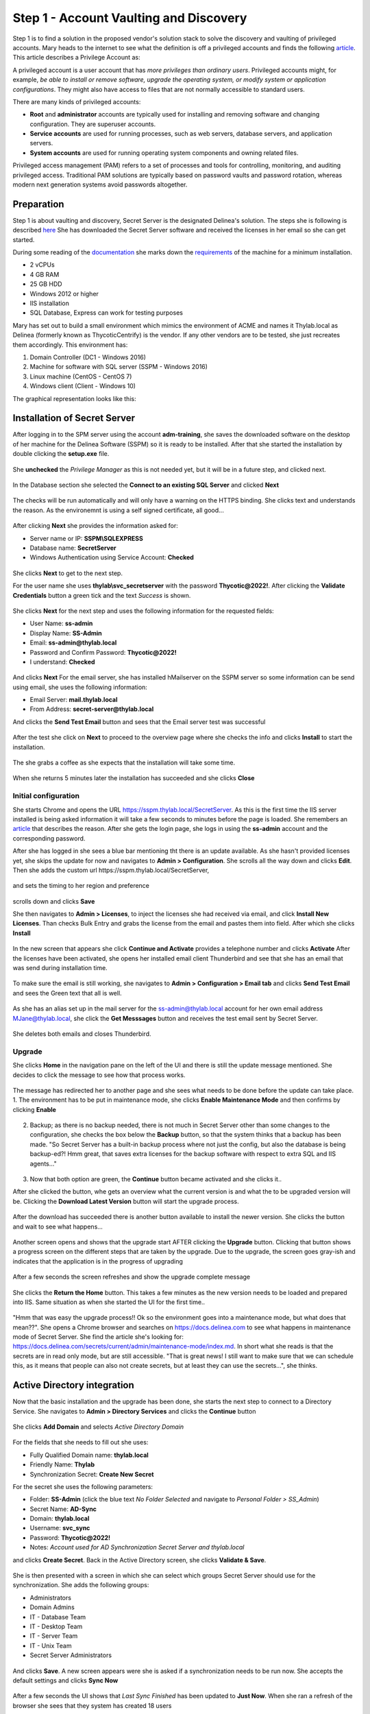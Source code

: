 .. _day1:

---------------------------------------
Step 1 - Account Vaulting and Discovery
---------------------------------------

Step 1 is to find a solution in the proposed vendor's solution stack to solve the discovery and vaulting of privileged accounts.
Mary heads to the internet to see what the definition is off a privileged accounts and finds the following `article <https://www.ssh.com/academy/iam/user/privileged-account#:~:text=A%20privileged%20account%20is%20a,modify%20system%20or%20application%20configurations>`_.
This article describes a Privilege Account as:

A privileged account is a user account that has *more privileges than ordinary users*. Privileged accounts might, for example, *be able to install or remove software, upgrade the operating system, or modify system or application configurations*. They might also have access to files that are not normally accessible to standard users.

There are many kinds of privileged accounts:

- **Root** and **administrator** accounts are typically used for installing and removing software and changing configuration. They are superuser accounts.
- **Service accounts** are used for running processes, such as web servers, database servers, and application servers.
- **System accounts** are used for running operating system components and owning related files.

Privileged access management (PAM) refers to a set of processes and tools for controlling, monitoring, and auditing privileged access. Traditional PAM solutions are typically based on password vaults and password rotation, whereas modern next generation systems avoid passwords altogether.

Preparation
-----------

Step 1 is about vaulting and discovery, Secret Server is the designated Delinea's solution. The steps she is following is described `here <https://docs.delinea.com/secrets/current/getting-started-tutorial/1-trial-installation-prerequisites>`_ She has downloaded the Secret Server software and received the licenses in her email so she can get started.

During some reading of the `documentation <https://docs.delinea.com>`_ she marks down the `requirements <https://docs.delinea.com/ss/11.1.0/secret-server-setup/system-requirements/index.md>`_ of the machine for a minimum installation.

- 2 vCPUs
- 4 GB RAM
- 25 GB HDD
- Windows 2012 or higher
- IIS installation
- SQL Database, Express can work for testing purposes

Mary has set out to build a small environment which mimics the environment of ACME and names it Thylab.local as Delinea (formerly known as ThycoticCentrify) is the vendor. If any other vendors are to be tested, she just recreates them accordingly. This environment has:

1. Domain Controller (DC1 - Windows 2016)
2. Machine for software with SQL server (SSPM - Windows 2016)
3. Linux machine (CentOS - CentOS 7)
4. Windows client (Client - Windows 10)

The graphical representation looks like this:

.. figure:: images/001.png

Installation of Secret Server
-----------------------------

After logging in to the SPM server using the account **adm-training**, she saves the downloaded software on the desktop of her machine for the Delinea Software (SSPM) so it is ready to be installed. After that she started the installation by double clicking the **setup.exe** file.

.. figure:: images/lab-01a.png

She **unchecked** the *Privilege Manager* as this is not needed yet, but it will be in a future step, and clicked next.

.. figure:: images/lab-ss-003.png

In the Database section she selected the **Connect to an existing SQL Server** and clicked **Next**

.. figure:: images/lab-ss-004.png

The checks will be run automatically and will only have a warning on the HTTPS binding. She clicks text and understands the reason. As the environemnt is using a self signed certificate, all good...

.. figure:: images/lab-ss-005.png

After clicking **Next** she provides the information asked for:

- Server name or IP: **SSPM\\SQLEXPRESS**
- Database name: **SecretServer**
- Windows Authentication using Service Account: **Checked**

.. figure:: images/lab-ss-006.png

She clicks **Next** to get to the next step. 

For the user name she uses **thylab\\svc_secretserver** with the password **Thycotic@2022!**. After clicking the **Validate Credentials** button a green tick and the text *Success* is shown. 

.. figure:: images/lab-ss-008.png

She clicks **Next** for the next step and uses the following information for the requested fields:

- User Name: **ss-admin**
- Display Name: **SS-Admin**
- Email: **ss-admin@thylab.local**
- Password and Confirm Password: **Thycotic@2022!**
- I understand: **Checked**

.. figure:: images/lab-ss-010.png

And clicks **Next**
For the email server, she has installed hMailserver on the SSPM server so some information can be send using email, she uses the following information:

- Email Server: **mail.thylab.local**
- From Address: **secret-server@thylab.local**

And clicks the **Send Test Email** button and sees that the Email server test was successful

.. figure:: images/002.png

After the test she click on **Next** to proceed to the overview page where she checks the info and clicks **Install** to start the installation.

.. figure:: images/lab-ss-012.png

The she grabs a coffee as she expects that the installation will take some time.

.. figure:: images/coffee-break.jpg

When she returns 5 minutes later the installation has succeeded and she clicks **Close**

.. figure:: images/lab-ss-013.png

Initial configuration
*********************

She starts Chrome and opens the URL https://sspm.thylab.local/SecretServer. As this is the first time the IIS server installed is being asked information it will take a few seconds to minutes before the page is loaded. She remembers an `article <https://softwareengineering.stackexchange.com/questions/97538/why-after-each-restart-my-local-net-sites-take-time-to-load-for-the-first-time#:~:text=The%20slow%20reaction%20on%20your,new%20feature%20called%20auto%2Dstart>`_ that describes the reason. After she gets the login page, she logs in using the **ss-admin** account and the corresponding password.

After she has logged in she sees a blue bar mentioning tht there is an update available. As she hasn't provided licenses yet, she skips the update for now and navigates to **Admin > Configuration**. She scrolls all the way down and clicks **Edit**. Then she adds the custom url \https://sspm.thylab.local/SecretServer, 

.. figure:: images/004.png

and sets the timing to her region and preference

.. figure:: images/005.png

scrolls down and clicks **Save** 

She then navigates to **Admin > Licenses**, to inject the licenses she had received via email, and click **Install New Licenses**. Than checks Bulk Entry and grabs the license from the email and pastes them into field. After which she clicks **Install**

.. figure:: images/006.png

In the new screen that appears she click **Continue and Activate** provides a telephone number and clicks **Activate**
After the licenses have been activated, she opens her installed email client Thunderbird and see that she has an email that was send during installation time.

.. figure:: images/007.png

To make sure the email is still working, she navigates to **Admin > Configuration > Email tab** and clicks **Send Test Email** and sees the Green text that all is well. 

.. figure:: images/008.png

As she has an alias set up in the mail server for the ss-admin@thylab.local account for her own email address MJane@thylab.local, she click the **Get Messsages** button and receives the test email sent by Secret Server.

.. figure:: images/009.png

She deletes both emails and closes Thunderbird.

Upgrade
*******

She clicks **Home** in the navigation pane on the left of the UI and there is still the update message mentioned. She decides to click the message to see how that process works.

.. figure:: images/010.png

The message has redirected her to another page and she sees what needs to be done before the update can take place.
1. The environment has to be put in maintenance mode, she clicks **Enable Maintenance Mode** and then confirms by clicking **Enable**

   .. figure:: images/011.png

2. Backup; as there is no backup needed, there is not much in Secret Server other than some changes to the configuration, she checks the box below the **Backup** button, so that the system thinks that a backup has been made. "So Secret Server has a built-in backup process where not just the config, but also the database is being backup-ed?! Hmm great, that saves extra licenses for the backup software with respect to extra SQL and IIS agents..."

   .. figure:: images/012.png

3. Now that both option are green, the **Continue** button became activated and she clicks it..

After she clicked the button, whe gets an overview what the current version is and what the to be upgraded version will be. Clicking the **Download Latest Version** button will start the upgrade process.

.. figure:: images/014.png

After the download has succeeded there is another button available to install the newer version. She clicks the button and wait to see what happens...

.. figure:: images/015.png

Another screen opens and shows that the upgrade start AFTER clicking the **Upgrade** button. Clicking that button shows a progress screen on the different steps that are taken by the upgrade. Due to the upgrade, the screen goes gray-ish and indicates that the application is in the progress of upgrading

.. figure:: images/016.png

After a few seconds the screen refreshes and show the upgrade complete message

.. figure:: images/017.png

She clicks the **Return the Home** button. This takes a few minutes as the new version needs to be loaded and prepared into IIS. Same situation as when she started the UI for the first time..

.. figure:: images/018.png

"Hmm that was easy the upgrade process!! Ok so the environment goes into a maintenance mode, but what does that mean??". She opens a Chrome browser and searches on https://docs.delinea.com to see what happens in maintenance mode of Secret Server. She find the article she's looking for: https://docs.delinea.com/secrets/current/admin/maintenance-mode/index.md. In short what she reads is that the secrets are in read only mode, but are still accessible. "That is great news! I still want to make sure that we can schedule this, as it means that people can also not create secrets, but at least they can use the secrets...", she thinks.


Active Directory integration
----------------------------

Now that the basic installation and the upgrade has been done, she starts the next step to connect to a Directory Service. She navigates to **Admin > Directory Services** and clicks the **Continue** button

.. figure:: images/019.png

She clicks **Add Domain** and selects *Active Directory Domain*

.. figure:: images/020.png

For the fields that she needs to fill out she uses:

- Fully Qualified Domain name: **thylab.local**
- Friendly Name: **Thylab**
- Synchronization Secret: **Create New Secret**

For the secret she uses the following parameters:

- Folder: **SS-Admin** (click the blue text *No Folder Selected* and navigate to *Personal Folder > SS_Admin*)
- Secret Name: **AD-Sync**
- Domain: **thylab.local**
- Username: **svc_sync**
- Password: **Thycotic@2022!**
- Notes: *Account used for AD Synchronization Secret Server and thylab.local*

and clicks **Create Secret**. Back in the Active Directory screen, she clicks **Validate & Save**. 

.. figure:: images/021.png

She is then presented with a screen in which she can select which groups Secret Server should use for the synchronization. She adds the following groups:

- Administrators
- Domain Admins
- IT - Database Team
- IT - Desktop Team
- IT - Server Team
- IT - Unix Team
- Secret Server Administrators

.. figure:: images/023.png

And clicks **Save**. A new screen appears were she is asked if a synchronization needs to be run now. She accepts the default settings and clicks **Sync Now**

.. figure:: images/024.png

After a few seconds the UI shows that *Last Sync Finished* has been updated to **Just Now**. When she ran a refresh of the browser she sees that they system has created 18 users


.. figure:: images/025.png

Discovery
*********

As the Active Directory is now connected, Mary needs to run discovery to see what is where running with respect to privileged accounts. To do this she navigates to **Admin > Discovery** and clicks the **Continue** button. 


.. figure:: images/026.png

In the new screen she clicks **Enable Discovery** and confirms the enablement by clicking **Enable Discovery**. Clicking the **Create Discovery Source** button and selecting *Active Directory* she is presented with fields on what is to be used for the discovery and of what domain. 

.. figure:: images/027.png

She uses the following information:

- Discovery Source Name: **Thylab AD**
- Fully Qualified Domain Name: **thylab.local**
- Friendly Name: **Thylab AD**
- Discovery Secret: **Create Secret**

For the secret she uses the following parameters:

- Folder: **SS-Admin** (click the blue text *No Folder Selected* and navigate to *Personal Folder > SS_Admin*)
- Secret Name: **AD-Discovery**
- Domain: **thylab.local**
- Username: **svc_discovery**
- Password: **Thycotic@2022!**
- Notes: *Account used for AD Discovery Secret Server and thylab.local*

and clicks **Create Secret**

Back in the Discovery screen, the rest she leaves default and clicks **Create**

.. figure:: images/028.png

In the next screen she selects all options and clicks **Save**. In the top of the Discovery that opened, she clicks **Discovery** to return to the overiew, 

.. figure:: images/029.png

and clicks **Run Discovery Now > Run Discovery Scan**. 

.. figure:: images/030.png

Then she repeats the steps and selects **Run Computer Scan**. When both the Scan show at 24 hours countdown clock, she clicks **Discovery Network View** to see what has been discovered.

.. figure:: images/031.png

In the new screen she sees that there have been some accounts discovered on the three windows machines. Except the DC1, which is the domain controller so no local accounts make sense, she sees the Administrator account and wants to make sure they are managed, so password changers can be assigned.

.. figure:: images/032.png

Before she does anything with the accounts, she creates a folder structure for the secrets so they can be managed easier.

Secrets folder configuration
----------------------------

"*We encourage you to setup a folder structure and a few roles. The folder structure is how you will keep your secrets organized, and provide access to shared secrets. Additionally, roles ensure you are able to control access to different parts of Secret Server and assign permissions to view certain folders and secrets*." she reads `here <https://docs.thycotic.com/secrets/current/getting-started-tutorial/7-secret-server-framework>`_ .

She want to create a simple folder structure. The lower you get in the structure the more limited/secure the secrets should get. The following is her structure:

- IT - Team

  - IT - Service accounts
  - IT - Server Team
 
    - IT - Unix team
    - IT - Database team

  - IT - Desktop Team

- IT - Network Team

  - IT - Router (SSH)

To create the folder structure, she right-clicks on the *Secrets* text and selects **Add Root Folder**

.. figure:: images/033.png

and names it **IT - Team**. After she has created the root folder she creates the other sub folders using the same method by right-clicking the IT - Team folder and select *Add Subfolder* and uses IT - Service accounts as the name and clicks **Create New Folder**. She repeats the same steps for the other three sub folders off IT -Team. And repeats the creation of the remaining sub folders she wants to have. The end result looks like this:

.. figure:: images/035.png

Now that the folders are created she needs to set the correct  permissions to the folders.

The following permissions are to be set by her (she *adds the SS-Admin* to all):

.. list-table::
   :widths: 25 75
   :header-rows: 1
   
   * - Folder name
     - Group that can view
   * - IT - Team
     - All IT related groups, Domain Admins and Secret Server Administrators
   * - IT - Desktop team
     - IT - Desktop team
   * - IT - Network team
     - IT - Unix Team
   * - IT - Router (SSH)
     - IT - Unix Team
   * - IT - Server Team
     - IT - Database team, IT - Server Team and IT - Unix team
   * - IT - Database team
     - IT - Database team
   * - IT - Unix team
     - IT - Unix Team
   * - IT - Service accounts
     - Domain Admins and Secret Server Administrators

To make the permissions as she has set out she is running the following steps:

#. She right clicks the IT - Team folder she wants to set the permissions and selects *Edit Folder*

   .. figure:: images/036.png

#. Clicks **Edit** in the *Folder Permissions* section and add the group(s) that need access by clicking the **Add** button

   .. figure:: images/037.png

#. She then selects the groups that need access to the folder and clicks **Add**

   .. figure:: images/038.png

#. All added groups have the **View** right for *Folder Permissions* and *Secret Permissions*

   .. figure:: images/039.png

#. She clicks **Save** to save the changes she made

Now that she has the root folder correct for the rights, she moves to the *IT - Desktop* folder, right clicks it and selects *Edit Folder*. She slicks **Edit** in the *Folder Permissions* section and **UNCHECKS** *Inherit Permissions* and removes all but the **SS-Admin, Secret Server Administrator** and **IT - Desktop Team** groups using the *Remove* text next to the group.

.. figure:: images/040.png

After she has the permissions as she wants it, she clicks the **Save** button.

.. figure:: images/041.png

She then repeats all the steps as defined in her table she created earlier.

Move existing secrets
*********************

Now that she has the folders and their permissions ready to go, she is going to move the two earlier created secrets to the correct folder. In her **Personal Folders > SS-Admin**, she selects the two secrets by marking the check box in front of the secret. After the secrets have been selected she clicks the **Move to Folder** icon

.. figure:: images/042.png

In the new screen she navigates to **IT - Team > IT - Service Accounts** and selects **Move Secrets**

.. figure:: images/043.png

After the *Bulk Progress* has completed she clicks the **Close** button. To make sure it all went as she thought it would, she opens the IT - Service Accounts folders and sees the two moved secrets.

.. figure:: images/044.png

The initial configuration is done with respect to Domain, Domain discovery and folders. It's now time to start using the application and bring some things together.

Manage local Administrator account
----------------------------------

During the Discovery a few local Administrator accounts have been found. Mary wants to get these accounts managed by Secret Server. That way when people leave, they are not able to use the account after they have left the organization. Password rotation is very high on the agenda of the organization. People have come and gone over the last year, including 3rd Party support people, and it has been a big task to reset all the Administrator and Unix password to something new.

Mary hopes that using Secret Server this can be automated and run on a need to run basis...

She navigates to **Admin > Discovery** and clicks **Discovery network View**. Under the *Local Accounts* tab, she selects both the *Administrator* account on **CLIENT01** machine

.. figure:: images/046.png

Then she clicks the **Import** button. In the following screen she uses for Secret Type: **Windows Account** and Folder: **IT - Team\\IT - Server Team** the and leaves the rest default. Then she clicks **Next**

.. figure:: images/047.png

In the next screen she can not change anything and clicks **Next** and provides the known password **Thycotic@2022!** and clicks **Next**

.. figure:: images/048.png

She gets a warning that *Remote Password Changing is not enabled* and clicks **Finish**

.. figure:: images/049.png

In the next screen that is shown *Bulk Operation: Import Accounts* she sees that there are no errors and clicks **Close**

.. figure:: images/050.png

She navigates to **IT - Team > IT - Server Team** and sees the secret she just imported.

.. figure:: images/052.png

After opening the Secret, by clicking it, she sees a RDP Launcher. She clicks it an gets after a few seconds a screen on *Protocol Handler failed to Launch*

.. figure:: images/053.png

She click the **Download 64-bit** button and installs the downloaded MSI package. She then clicks the **Cancel** button and reclicks the *RDP Launcher*
Almost immediately she get a popup screen and checks the *Always allow sspm.thylab.local to...* and clciks the **Open RDPWinBootStrapper** button

.. figure:: images/054.png

On the *Secret Server: Secret Server Launcher Attempt* she clicks **Yes**

.. figure:: images/055.png

And the **Connect** button on the *Remote Desktop Connection* warning screen and **Yes** on the next warning screen.

.. figure:: images/056.png

.. figure:: images/057.png

The RDP session starts and she sees the Desktop."Wow that was easy! I also didn't have to login with user name and password...."

.. figure:: images/058.png

She closes the session and returns to the UI. "Now how do I import other local administrator accounts as we will have a lot in production, but also rotate the password of the account? Let's figure that out", she thinks.

Auto import and rotate passwords for the secrets
------------------------------------------------

She heads over to \https://docs.delinea.com and searches for Password Rotation and finds https://docs.delinea.com/secrets/current/remote-password-changing/index.md which is exactly what she is looking for. From that page she finds how to enable Remote Password Changing and what is supported Out-of-the-box (https://docs.delinea.com/secrets/current/remote-password-changing/password-changer-list/index.md).

She returns to the Secret Server UI and navigates to **Admin > Remote Password Changing**. On that page she clicks the **Edit** button and enables all options she sees as she wants to test everything she can so she has a good feeling on what the solution can and can not do. After that she clicks the **Save** button.

.. figure:: images/060.png

Now that she has enabled RPC, she reads on an see a page that describes how to assign an account for changing passwords (https://docs.delinea.com/secrets/current/remote-password-changing/assign-a-pw-changer-to-a-secret-template). 

"So I need to set the account that is to be used for the RPC in the corresponding Secret Template. Ok let's see how and what.". She navigates to **Secrets > IT - Team > IT - Server Team** and sees that the template for the imported secret is *Windows Account*.

.. figure:: images/061.png

She navigates to **Admin > Secrets Templates** and clicks the *Windows Account* template

.. figure:: images/062.png

Under the **Mapping** tab she finds the *Password Changing* settings and clicks the *Edit* text next to it. She clicks the **No Secret Selected** and selects the AD-Discovery account. As she knows that that secrets has Domain Admin rights, it can be used to change passwords on the local machines. All the machines that are in production are Domain members, so that should be ok. She clicks **Save** to confirm the change she made.

.. figure:: images/063.png

Now she wants to see if the password is going to be changed for the Local Administrator that is on Client01. She navigates to **Secrets > IT - Team > IT - Server Team** and click the **client01.thylab.local\\Administrator** secret. She clicks the :fa:`eye` icon on the General Tab and sees that the password is still the one she provided **Thycotc@2022!**.

.. figure:: images/064.png

She clicks the *Option* button to see what she can do, and sees the text **Change Password Now** and clicks it.

.. figure:: images/065.png

She leaves all the settings as they are and clicks **Change Password**. As soon as she has clicked the button a blue-ish bar is shown which is showing a tet that the password change is pending. 

.. figure:: images/066.png

A few seconds later she gets a message at the bottom of the page that the password change has completed successfully

.. figure:: images/067.png

She clicks the :fa:`eye` icon on the General Tab again and sees that the password has changed to something random.

.. figure:: images/068.png

To test the new password, she is going to use the RDP Launcher. After clicking the RDP Launcher, she gets the desktop and closes the RDP session. Now she tries an interactive session by opening the console of the CLIENT01 and tries to use the old password. The login failed. Using the new password, she is able to login to the client... 

"Hmm that is great, easy and fast to have a local administrator account changed. But what if I have many of them and I want to automate the import of users and the change of the passwords?"

Import rules
************

While browsing through the documentation she finds https://docs.delinea.com/secrets/current/discovery/general-information/discovery-rules/index.md. The document describes something interesting: *"Discovery account rules are search queries against the accounts found by discovery (and visible in the discovery network view). When these rules are created and run, accounts that match rules can be automatically imported as secrets. When matches are found, email notifications can also be sent out. The rule order determines the rule application order. Drag rules to reorder them. Rules can specify a combination of the domain or OU, the computer name and the account name."* which is exactly what she wants to have.

She navigates to **Admin > Discovery** and clicks the *Configuration* tab where she clicks the *Import Rules* button and clicks **Create Rule**. 

For the parameters, step 1, she uses **Local Admininstrator** for the *Name* field and Import **Local Administrators** for the *Description* field and clicks **Next**

.. figure:: images/069.png

In the next step she selects the Thylab AD as Discovery Source. For this to happen, she clicks *None Selected* and clicks on **Thylab AD**. She changes the *Scan Template* to **Windows Local Account**, leaves the *Computer Name Contains* blank, change the *AND* to *OR* and provides **Administrator** and the *Account name Contains* and clicks **Next**

.. figure:: images/070.png

Than she makes change to the Secret Type, sets it to **Windows Account**, Folder she sets to **IT - Team \\IT - Server team** and leaves the rest default and clicks **Next**.

.. figure:: images/071.png

In the new screen she sets **I want to change the password on the Account** and **I want a new random password for each created secret** and clicks **Next**

.. figure:: images/072.png

In the next screen she sets the secret to be used to the **AD-Discovery** and clicks **Next**

.. figure:: images/073.png

She then selects **Use Privilged Account** and reselects *AD-Discovery* and clicks **Next**

.. figure:: images/074.png

In the last screen she checks the *Send Email Alert for Accounts Found* and clicks **Finish**

.. figure:: images/075.png

She clicks the Back button and on the main screen for Discovery she clicks the *Run Discovery Now* and selects *Run Computer Account*. After the scans have finished she opens Thunderbird to see if she has received an email on a found account. She did. The email states that that an account has been found on the SSPM server.

.. figure:: images/076.png

She clicks on the link that is in the email and sees that the Administrator Account on the SSPM has the status managed.

.. figure:: images/077.png

She clicks on the *Secrets* folder in the UI and sees all secrets she can access. She clicks on the **SSPM.thylab.local\\Administrator** and navigates to the *Remote Password Changing* tab so she can see what is going on. While being on that tab, she clicks the **Options** button and selects *Change Password Now* to see if she can change the password using Secret Server, just the way as she had done with the Client01 machine.

.. figure:: images/065.png

She wants to have a Random Generated password and clicks **Change Password** to have it changed. The blue-ish bar comes up and after a few seconds she gets the same message saying that the password has change successfully

.. figure:: images/045.png

Auto rotate passwords
*********************

Now that she can rotate passwords manually she also sees the possibility, on the RPC tab, to have t done automatically.

.. figure:: images/078.png

She clicks the **Edit** text and checks the *Auto Change Enabled* setting. Then she makes a change to the *Auto Change Schedule* and sets it to Daily, 1 day, her current date as the starting date and her current time +5 minutes to see what happens and clicks **Save**.

.. figure:: images/080.png

She then waits 5 minutes so the RPC can do its job and she knows what will be shown in the UI on the secret. After a browser refresh, 5 minutes have passed, she sees that the status has become *Succeeded* and the Last RPC Date has changed to *Just now*

.. figure:: images/081.png

"Now that I understand the way Windows based machines can managed, how does it work with Linux/Unix systems? Let's find that out as we have some machines were I know they have the same issue with respect to password management."

Linux management
----------------

In her testing environment Mary has one CentOS 7 based machine that is somewhat alike what they use in the production environment. As she knows there are more then just one in the production environment, she wants to use discovery to "import" local accounts. Just the way it worked in the Windows environment. After a quick search on the documentation she finds what she is looking for https://docs.delinea.com/secrets/current/discovery/discovery-platform-specifics/unix-discovery/index.md.

She navigates to **Admin > Discovery** and clicks the *Create Discovery Source* and selects **Unix** and reads the overview page that is shown, and clicks **Next**

.. figure:: images/082.png

For the first field she needs to fill out she uses *Linux Machines* and clicks **Next**. For the IP Scan Range she provides **172.31.32.120 - 123** as that range is where the Linux machine is (172.31.32.121) and clicks **Next**

.. figure:: images/083.png

For the Secret she is going to have a new one created, so she clicks **Create New Secret**. A new tab in the browser opens and she uses the following information for the new secret:

- Secret Name: **CentOSUser** (that account is available on the machines in production AND on the test Linux machine)
- Username: **centosuser**
- Password: **Thycotic@2022!**
- Notes: **Secret used for discoveru on Linux machines CentOS based**

.. figure:: images/084.png

and clicks **Save** She returns to the other tab, by closing the tab that opened, and selects **Add Secret** and add the just created secret

.. figure:: images/085.png

and clicks **Finish**. Back in the overview page of the discovery page, she clicks *Run Discovery Now* and runs both options as she had done with the Active Directory discovery. She then grabs a cup of coffee as the results take some time to show.

After 5 minutes she returns and clicks **Discovery Network View**. Here she sees the Linux machines section and expands it.

.. figure:: images/079.png

On the right hand side she sees the accounts that have been discovered. And as expected the centosuser has already the *managed* status. This is correct as Mary has defined already the secret.




------

TODO:


#. Run a launcher for the connection to the Unix machine
#. RBAC using roles
#. Proxyied run of SSH and RDP session

------

She recaps what she has done so far:

1. Prepared the virtual environment
2. Install Secret Server
3. Ran a basic configuration

"All great, I'm gonna call it a day for now... Let's cary on tomorrow with integration into an existing Active Directory and discover accounts (domain and local), secret creation, imports and password rotation..." she thinks. 

